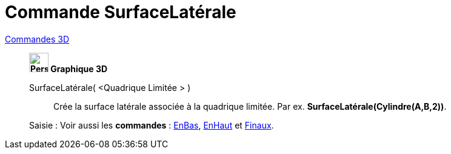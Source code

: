 = Commande SurfaceLatérale
:page-en: commands/Side
ifdef::env-github[:imagesdir: /fr/modules/ROOT/assets/images]

xref:commands/Commandes_3D.adoc[Commandes 3D]
________________________________________

*image:32px-Perspectives_algebra_3Dgraphics.svg.png[Perspectives algebra 3Dgraphics.svg,width=32,height=32] Graphique
3D*

SurfaceLatérale( <Quadrique Limitée > )::
  Crée la surface latérale associée à la quadrique limitée.
  Par ex. *SurfaceLatérale(Cylindre(A,B,2))*.



[.kcode]#Saisie :# Voir aussi les *commandes* : xref:/commands/EnBas.adoc[EnBas], xref:/commands/EnHaut.adoc[EnHaut] et
xref:/commands/Finaux.adoc[Finaux].

